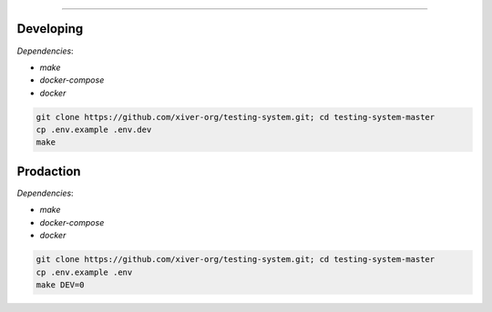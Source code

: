 .. raw:: html

   <p align="center">
        <h1 align="center"><a href="https://edu.xiver.ru/">Education.Xiver</a></h1>
        <h2 align="center">Этот проект нужен для эффективной учебы и облегчения раброты учителям!</h2>
    </p>

    <p align="center">
        <h3 align="center"><b>!Продукт находится в разработке и не показывает итоговый вариант!</b></h3>
    </p>

=========

Developing
^^^^^^^^^^

*Dependencies*:

* `make`
* `docker-compose`
* `docker`

.. code-block:: shell

    git clone https://github.com/xiver-org/testing-system.git; cd testing-system-master
    cp .env.example .env.dev
    make


Prodaction
^^^^^^^^^^

*Dependencies*:

* `make`
* `docker-compose`
* `docker`

.. code-block:: shell

    git clone https://github.com/xiver-org/testing-system.git; cd testing-system-master
    cp .env.example .env
    make DEV=0
